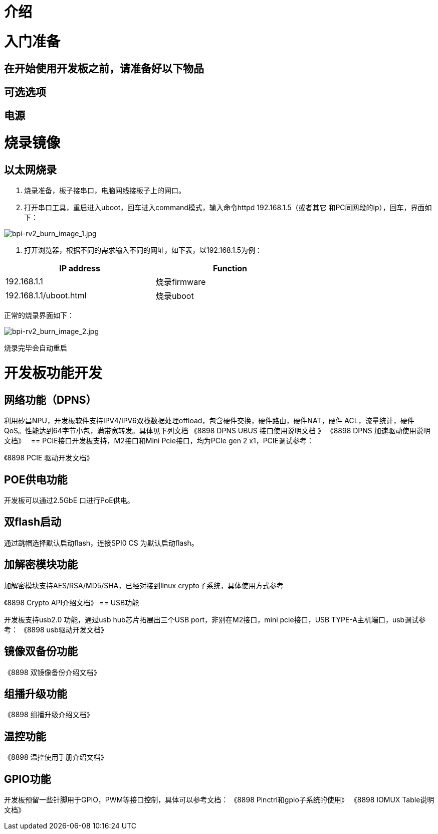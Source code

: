 = 介绍


= 入门准备

== 在开始使用开发板之前，请准备好以下物品

== 可选选项

== 电源

= 烧录镜像

== 以太网烧录

1. 烧录准备，板子接串口，电脑网线接板子上的网口。

2. 打开串口工具，重启进入uboot，回车进入command模式，输入命令httpd 192.168.1.5（或者其它
和PC同网段的ip），回车，界面如下：

image::/bpi-rv2/bpi-rv2_burn_image_1.jpg[bpi-rv2_burn_image_1.jpg]

3. 打开浏览器，根据不同的需求输入不同的网址，如下表，以192.168.1.5为例：

[options="header",cols="1,1",width="70%"]
|=====
|IP address | Function
|192.168.1.1 |烧录firmware
|192.168.1.1/uboot.html |烧录uboot
|=====

正常的烧录界面如下：

image::/bpi-rv2/bpi-rv2_burn_image_2.jpg[bpi-rv2_burn_image_2.jpg]

烧录完毕会自动重启


= 开发板功能开发

== ⽹络功能（DPNS）
利⽤矽昌NPU，开发板软件⽀持IPV4/IPV6双栈数据处理offload，包含硬件交换，硬件路由，硬件NAT，硬件
ACL，流量统计，硬件QoS。性能达到64字节⼩包，满带宽转发。具体⻅下列⽂档
《8898 DPNS UBUS 接⼝使⽤说明⽂档 》
《8898 DPNS 加速驱动使⽤说明⽂档》
 
== PCIE接⼝开发板⽀持，M2接⼝和Mini Pcie接⼝，均为PCIe gen 2 x1，PCIE调试参考：

《8898 PCIE 驱动开发⽂档》

== POE供电功能

开发板可以通过2.5GbE ⼝进⾏PoE供电。

== 双flash启动

通过跳帽选择默认启动flash，连接SPI0 CS 为默认启动flash。

== 加解密模块功能

加解密模块⽀持AES/RSA/MD5/SHA，已经对接到linux crypto⼦系统，具体使⽤⽅式参考

《8898 Crypto API介绍⽂档》
== USB功能

开发板⽀持usb2.0 功能，通过usb hub芯⽚拓展出三个USB port，⾮别在M2接⼝，mini pcie接⼝，USB 
TYPE-A主机端⼝，usb调试参考：
《8898 usb驱动开发⽂档》

== 镜像双备份功能

《8898 双镜像备份介绍⽂档》

== 组播升级功能

《8898 组播升级介绍⽂档》

== 温控功能

《8898 温控使⽤⼿册介绍⽂档》

== GPIO功能
开发板预留⼀些针脚⽤于GPIO，PWM等接⼝控制，具体可以参考⽂档：
《8898 Pinctrl和gpio⼦系统的使⽤》
《8898 IOMUX Table说明⽂档》
